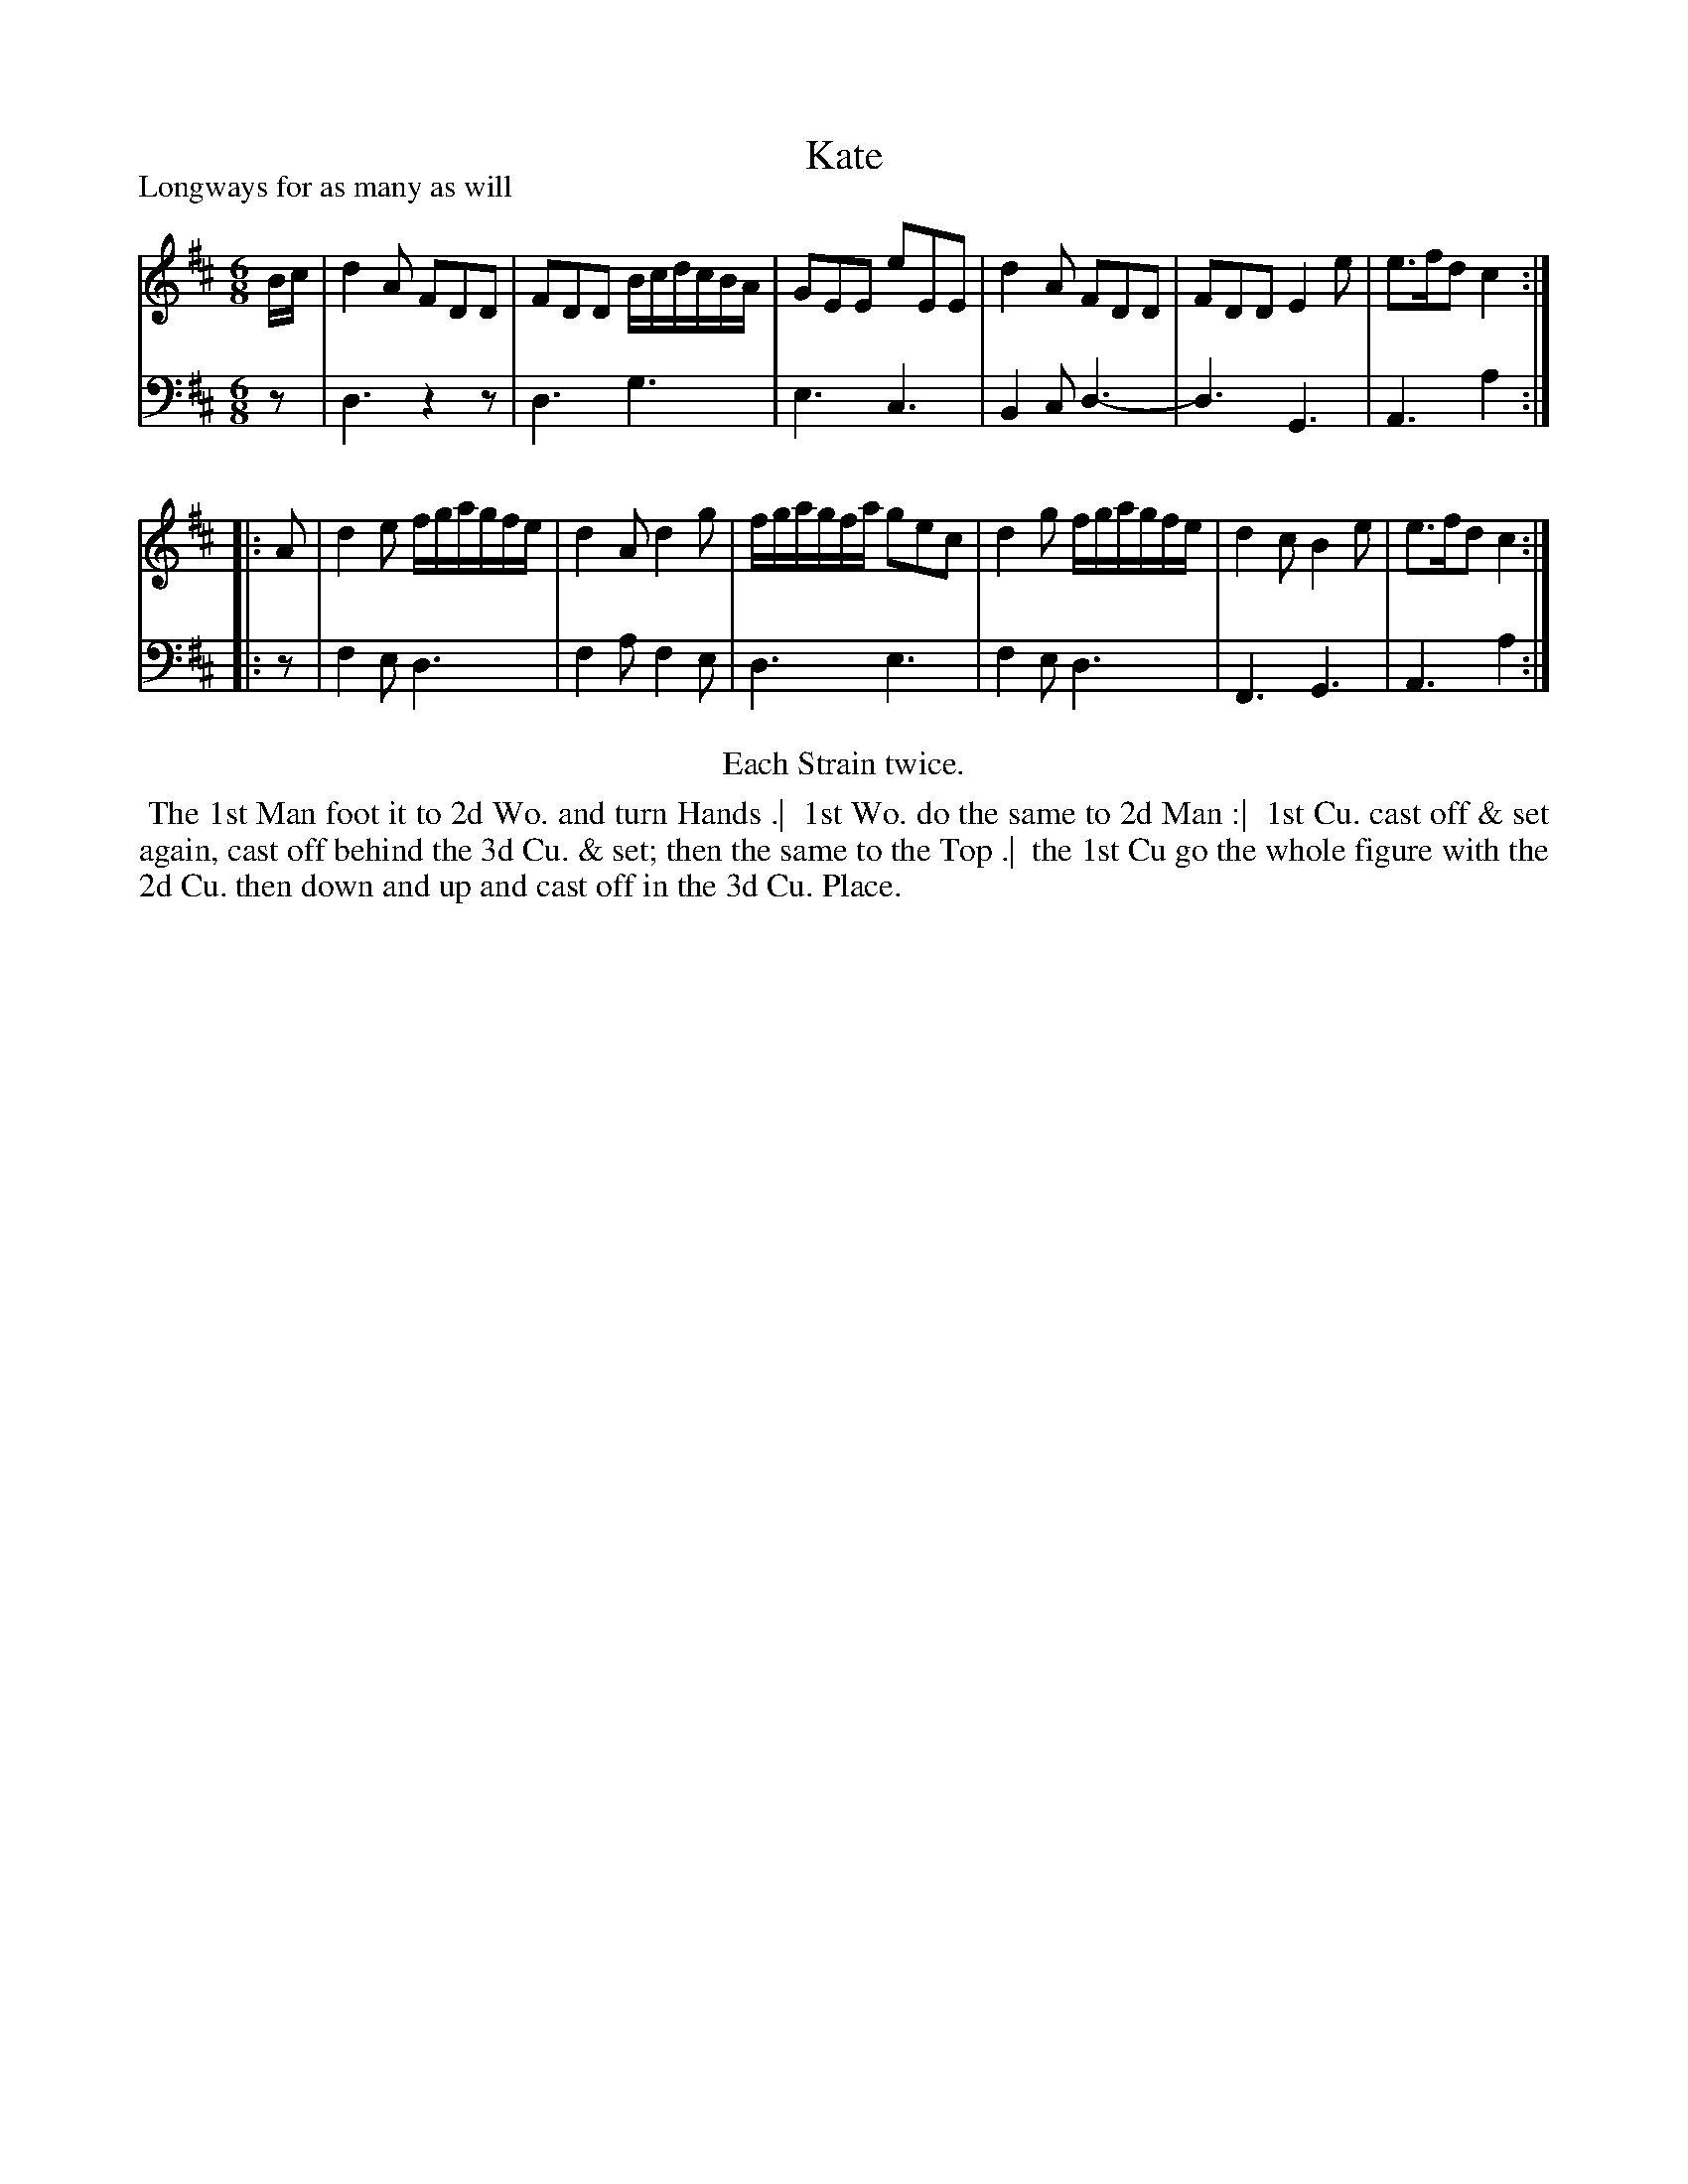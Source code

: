 X: 1
T: Kate
P: Longways for as many as will
%R: jig
B: "Caledonian Country Dances" printed by John Walsh for John Johnson, London
S: 1: CCDTB http://imslp.org/wiki/Caledonian_Country_Dances_with_a_Thorough_Bass_(Various) p.57
Z: 2013 John Chambers <jc:trillian.mit.edu>
N: Repeats added to satisfy the "Each Strain twice" instruction.
N: 6-bar phrases.
M: 6/8
L:1/8
K: D
% - - - - - - - - - - - - - - - - - - - - - - - - -
V: 1
B/c/ | d2A FDD | FDD B/c/d/c/B/A/ | GEE eEE | d2A FDD | FDD E2e | e>fd c2 :|
|: A | d2e f/g/a/g/f/e/ | d2A d2g | f/g/a/g/f/a/ gec | d2g f/g/a/g/f/e/ | d2c B2e | e>fd c2 :|
% - - - - - - - - - - - - - - - - - - - - - - - - -
V: 2 clef=bass middle=d
   z | d3 z2z | d3  g3  | e3 c3 | B2c d3-| d3 G3 | A3 a2 :|
|: z | f2e d3 | f2a f2e | d3 e3 | f2e d3 | F3 G3 | A3 a2 :|
% - - - - - - - - - - - - - - - - - - - - - - - - -
%%center Each Strain twice.
%%begintext align
%% The 1st Man foot it to 2d Wo. and turn Hands .|
%% 1st Wo. do the same to 2d Man :|
%% 1st Cu. cast off & set again, cast off behind the 3d Cu. & set; then the same to the Top .|
%% the 1st Cu go the whole figure with the 2d Cu. then down and up and cast off in the 3d Cu. Place.
%%endtext
